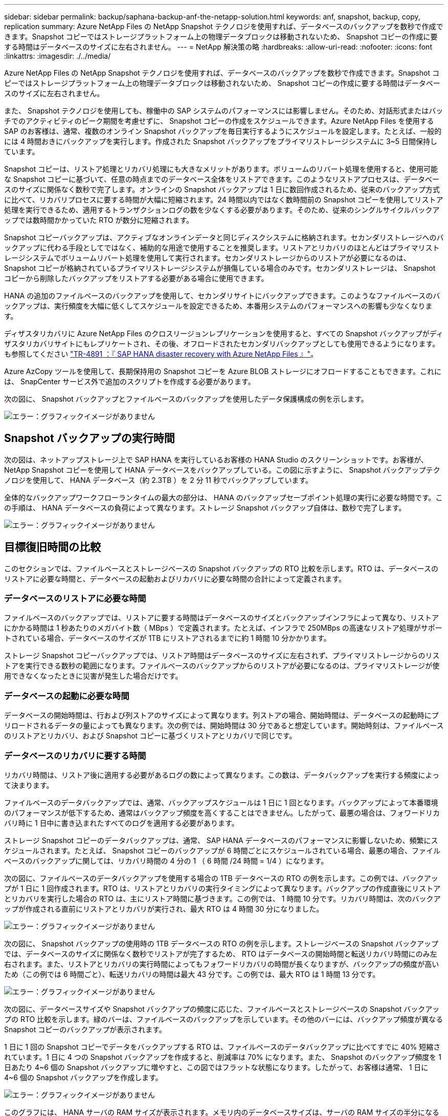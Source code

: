 ---
sidebar: sidebar 
permalink: backup/saphana-backup-anf-the-netapp-solution.html 
keywords: anf, snapshot, backup, copy, replication 
summary: Azure NetApp Files の NetApp Snapshot テクノロジを使用すれば、データベースのバックアップを数秒で作成できます。Snapshot コピーではストレージプラットフォーム上の物理データブロックは移動されないため、 Snapshot コピーの作成に要する時間はデータベースのサイズに左右されません。 
---
= NetApp 解決策の略
:hardbreaks:
:allow-uri-read: 
:nofooter: 
:icons: font
:linkattrs: 
:imagesdir: ./../media/


[role="lead"]
Azure NetApp Files の NetApp Snapshot テクノロジを使用すれば、データベースのバックアップを数秒で作成できます。Snapshot コピーではストレージプラットフォーム上の物理データブロックは移動されないため、 Snapshot コピーの作成に要する時間はデータベースのサイズに左右されません。

また、 Snapshot テクノロジを使用しても、稼働中の SAP システムのパフォーマンスには影響しません。そのため、対話形式またはバッチでのアクティビティのピーク期間を考慮せずに、 Snapshot コピーの作成をスケジュールできます。Azure NetApp Files を使用する SAP のお客様は、通常、複数のオンライン Snapshot バックアップを毎日実行するようにスケジュールを設定します。たとえば、一般的には 4 時間おきにバックアップを実行します。作成された Snapshot バックアップをプライマリストレージシステムに 3~5 日間保持しています。

Snapshot コピーは、リストア処理とリカバリ処理にも大きなメリットがあります。ボリュームのリバート処理を使用すると、使用可能な Snapshot コピーに基づいて、任意の時点までのデータベース全体をリストアできます。このようなリストアプロセスは、データベースのサイズに関係なく数秒で完了します。オンラインの Snapshot バックアップは 1 日に数回作成されるため、従来のバックアップ方式に比べて、リカバリプロセスに要する時間が大幅に短縮されます。24 時間以内ではなく数時間前の Snapshot コピーを使用してリストア処理を実行できるため、適用するトランザクションログの数を少なくする必要があります。そのため、従来のシングルサイクルバックアップでは数時間かかっていた RTO が数分に短縮されます。

Snapshot コピーバックアップは、アクティブなオンラインデータと同じディスクシステムに格納されます。セカンダリストレージへのバックアップに代わる手段としてではなく、補助的な用途で使用することを推奨します。リストアとリカバリのほとんどはプライマリストレージシステムでボリュームリバート処理を使用して実行されます。セカンダリストレージからのリストアが必要になるのは、 Snapshot コピーが格納されているプライマリストレージシステムが損傷している場合のみです。セカンダリストレージは、 Snapshot コピーから削除したバックアップをリストアする必要がある場合に使用できます。

HANA の追加のファイルベースのバックアップを使用して、セカンダリサイトにバックアップできます。このようなファイルベースのバックアップは、実行頻度を大幅に低くしてスケジュールを設定できるため、本番用システムのパフォーマンスへの影響も少なくなります。

ディザスタリカバリに Azure NetApp Files のクロスリージョンレプリケーションを使用すると、すべての Snapshot バックアップがディザスタリカバリサイトにもレプリケートされ、その後、オフロードされたセカンダリバックアップとしても使用できるようになります。も参照してください link:https://docs.netapp.com/us-en/netapp-solutions-sap/backup/saphana-dr-anf_data_protection_overview_overview.html["TR-4891 ：『 SAP HANA disaster recovery with Azure NetApp Files 』"^]。

Azure AzCopy ツールを使用して、長期保持用の Snapshot コピーを Azure BLOB ストレージにオフロードすることもできます。これには、 SnapCenter サービス外で追加のスクリプトを作成する必要があります。

次の図に、 Snapshot バックアップとファイルベースのバックアップを使用したデータ保護構成の例を示します。

image:saphana-backup-anf-image1.jpg["エラー：グラフィックイメージがありません"]



== Snapshot バックアップの実行時間

次の図は、ネットアップストレージ上で SAP HANA を実行しているお客様の HANA Studio のスクリーンショットです。お客様が、 NetApp Snapshot コピーを使用して HANA データベースをバックアップしている。この図に示すように、 Snapshot バックアップテクノロジを使用して、 HANA データベース（約 2.3TB ）を 2 分 11 秒でバックアップしています。

全体的なバックアップワークフローランタイムの最大の部分は、 HANA のバックアップセーブポイント処理の実行に必要な時間です。この手順は、 HANA データベースの負荷によって異なります。ストレージ Snapshot バックアップ自体は、数秒で完了します。

image:saphana-backup-anf-image2.png["エラー：グラフィックイメージがありません"]



== 目標復旧時間の比較

このセクションでは、ファイルベースとストレージベースの Snapshot バックアップの RTO 比較を示します。RTO は、データベースのリストアに必要な時間と、データベースの起動およびリカバリに必要な時間の合計によって定義されます。



=== データベースのリストアに必要な時間

ファイルベースのバックアップでは、リストアに要する時間はデータベースのサイズとバックアップインフラによって異なり、リストアにかかる時間は 1 秒あたりのメガバイト数（ MBps ）で定義されます。たとえば、インフラで 250MBps の高速なリストア処理がサポートされている場合、データベースのサイズが 1TB にリストアされるまでに約 1 時間 10 分かかります。

ストレージ Snapshot コピーバックアップでは、リストア時間はデータベースのサイズに左右されず、プライマリストレージからのリストアを実行できる数秒の範囲になります。ファイルベースのバックアップからのリストアが必要になるのは、プライマリストレージが使用できなくなったときに災害が発生した場合だけです。



=== データベースの起動に必要な時間

データベースの開始時間は、行および列ストアのサイズによって異なります。列ストアの場合、開始時間は、データベースの起動時にプリロードされるデータの量によっても異なります。次の例では、開始時間は 30 分であると想定しています。開始時刻は、ファイルベースのリストアとリカバリ、および Snapshot コピーに基づくリストアとリカバリで同じです。



=== データベースのリカバリに要する時間

リカバリ時間は、リストア後に適用する必要があるログの数によって異なります。この数は、データバックアップを実行する頻度によって決まります。

ファイルベースのデータバックアップでは、通常、バックアップスケジュールは 1 日に 1 回となります。バックアップによって本番環境のパフォーマンスが低下するため、通常はバックアップ頻度を高くすることはできません。したがって、最悪の場合は、フォワードリカバリ時に 1 日中に書き込まれたすべてのログを適用する必要があります。

ストレージ Snapshot コピーのデータバックアップは、通常、 SAP HANA データベースのパフォーマンスに影響しないため、頻繁にスケジュールされます。たとえば、 Snapshot コピーのバックアップが 6 時間ごとにスケジュールされている場合、最悪の場合、ファイルベースのバックアップに関しては、リカバリ時間の 4 分の 1 （ 6 時間 /24 時間 = 1/4 ）になります。

次の図に、ファイルベースのデータバックアップを使用する場合の 1TB データベースの RTO の例を示します。この例では、バックアップが 1 日に 1 回作成されます。RTO は、リストアとリカバリの実行タイミングによって異なります。バックアップの作成直後にリストアとリカバリを実行した場合の RTO は、主にリストア時間に基づきます。この例では、 1 時間 10 分です。リカバリ時間は、次のバックアップが作成される直前にリストアとリカバリが実行され、最大 RTO は 4 時間 30 分になりました。

image:saphana-backup-anf-image3.jpg["エラー：グラフィックイメージがありません"]

次の図に、 Snapshot バックアップの使用時の 1TB データベースの RTO の例を示します。ストレージベースの Snapshot バックアップでは、データベースのサイズに関係なく数秒でリストアが完了するため、 RTO はデータベースの開始時間と転送リカバリ時間にのみ左右されます。また、リストアとリカバリの実行時間によってもフォワードリカバリの時間が長くなりますが、バックアップの頻度が高いため（この例では 6 時間ごと）、転送リカバリの時間は最大 43 分です。この例では、最大 RTO は 1 時間 13 分です。

image:saphana-backup-anf-image4.jpg["エラー：グラフィックイメージがありません"]

次の図に、データベースサイズや Snapshot バックアップの頻度に応じた、ファイルベースとストレージベースの Snapshot バックアップの RTO 比較を示します。緑のバーは、ファイルベースのバックアップを示しています。その他のバーには、バックアップ頻度が異なる Snapshot コピーのバックアップが表示されます。

1 日に 1 回の Snapshot コピーでデータをバックアップする RTO は、ファイルベースのデータバックアップに比べてすでに 40% 短縮されています。1 日に 4 つの Snapshot バックアップを作成すると、削減率は 70% になります。また、 Snapshot のバックアップ頻度を 1 日あたり 4~6 個の Snapshot バックアップに増やすと、この図ではフラットな状態になります。したがって、お客様は通常、 1 日に 4~6 個の Snapshot バックアップを作成します。

image:saphana-backup-anf-image5.jpg["エラー：グラフィックイメージがありません"]

このグラフには、 HANA サーバの RAM サイズが表示されます。メモリ内のデータベースサイズは、サーバの RAM サイズの半分になるように計算されます。

リストアとリカバリの時間は、次の前提に基づいて計算されます。データベースは 250MBps でリストアできます。 1 日にリストアできるログファイルの数は、データベースサイズの 50% です（たとえば、 1TB のデータベースで 1 日に 500MB のログファイルが作成されます）。 リカバリは 100Mbps で実行できます。
